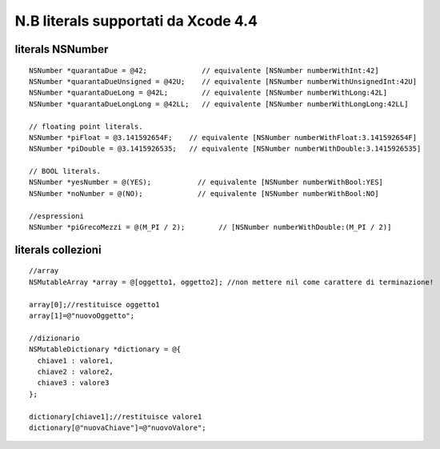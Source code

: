 N.B literals supportati da Xcode 4.4 
============================================

literals NSNumber
---------------------

::

  NSNumber *quarantaDue = @42;             // equivalente [NSNumber numberWithInt:42]
  NSNumber *quarantaDueUnsigned = @42U;    // equivalente [NSNumber numberWithUnsignedInt:42U]
  NSNumber *quarantaDueLong = @42L;        // equivalente [NSNumber numberWithLong:42L]
  NSNumber *quarantaDueLongLong = @42LL;   // equivalente [NSNumber numberWithLongLong:42LL]

  // floating point literals.
  NSNumber *piFloat = @3.141592654F;    // equivalente [NSNumber numberWithFloat:3.141592654F]
  NSNumber *piDouble = @3.1415926535;   // equivalente [NSNumber numberWithDouble:3.1415926535]

  // BOOL literals.
  NSNumber *yesNumber = @(YES);           // equivalente [NSNumber numberWithBool:YES]
  NSNumber *noNumber = @(NO);             // equivalente [NSNumber numberWithBool:NO]

  //espressioni
  NSNumber *piGrecoMezzi = @(M_PI / 2);        // [NSNumber numberWithDouble:(M_PI / 2)]

literals collezioni
-----------------------------------------

::

  //array
  NSMutableArray *array = @[oggetto1, oggetto2]; //non mettere nil come carattere di terminazione!

  array[0];//restituisce oggetto1
  array[1]=@"nuovoOggetto";

  //dizionario
  NSMutableDictionary *dictionary = @{
    chiave1 : valore1,
    chiave2 : valore2,
    chiave3 : valore3
  };

  dictionary[chiave1];//restituisce valore1
  dictionary[@"nuovaChiave"]=@"nuovoValore";

